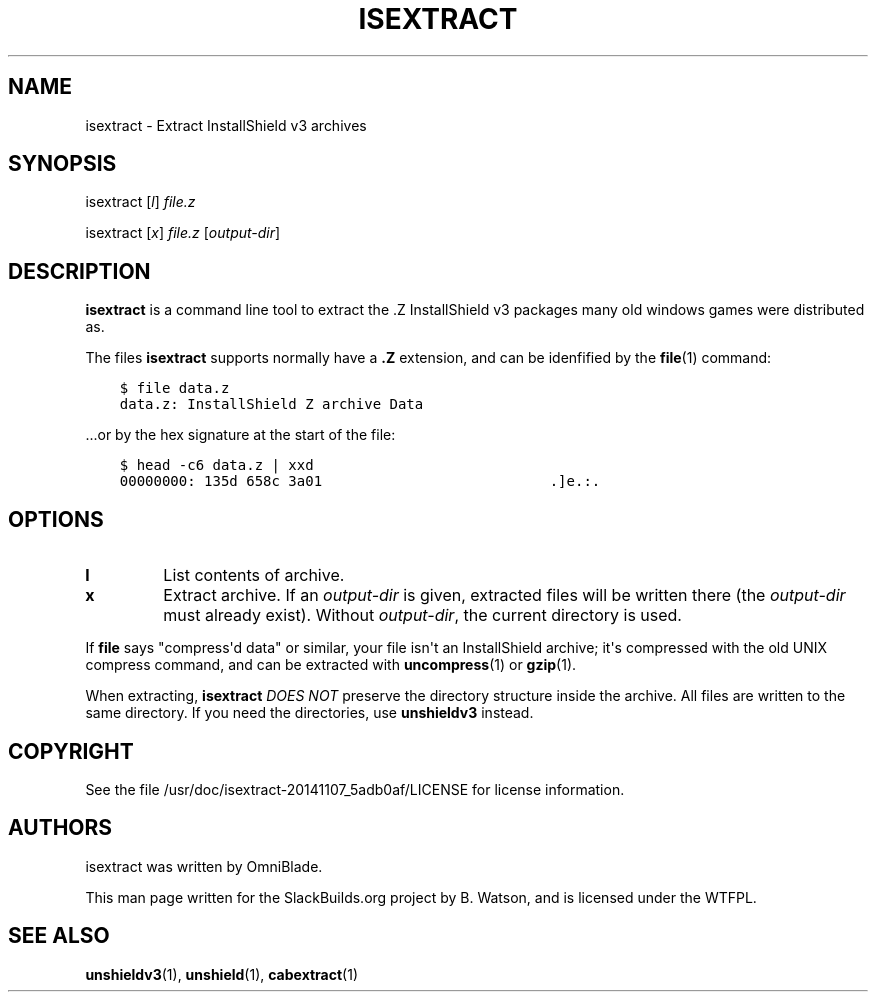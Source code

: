 .\" Man page generated from reStructuredText.
.
.
.nr rst2man-indent-level 0
.
.de1 rstReportMargin
\\$1 \\n[an-margin]
level \\n[rst2man-indent-level]
level margin: \\n[rst2man-indent\\n[rst2man-indent-level]]
-
\\n[rst2man-indent0]
\\n[rst2man-indent1]
\\n[rst2man-indent2]
..
.de1 INDENT
.\" .rstReportMargin pre:
. RS \\$1
. nr rst2man-indent\\n[rst2man-indent-level] \\n[an-margin]
. nr rst2man-indent-level +1
.\" .rstReportMargin post:
..
.de UNINDENT
. RE
.\" indent \\n[an-margin]
.\" old: \\n[rst2man-indent\\n[rst2man-indent-level]]
.nr rst2man-indent-level -1
.\" new: \\n[rst2man-indent\\n[rst2man-indent-level]]
.in \\n[rst2man-indent\\n[rst2man-indent-level]]u
..
.TH "ISEXTRACT" 1 "2022-01-12" "20141107_5adb0af" "SlackBuilds.org"
.SH NAME
isextract \- Extract InstallShield v3 archives
.\" RST source for isextract(1) man page. Convert with:
.
.\" rst2man.py isextract.rst > isextract.1
.
.\" rst2man.py comes from the SBo development/docutils package.
.
.SH SYNOPSIS
.sp
isextract [\fIl\fP] \fIfile.z\fP
.sp
isextract [\fIx\fP] \fIfile.z\fP [\fIoutput\-dir\fP]
.SH DESCRIPTION
.sp
\fBisextract\fP is a command line tool to extract the .Z InstallShield v3
packages many old windows games were distributed as.
.sp
The files \fBisextract\fP supports normally have a \fB\&.Z\fP extension, and can be
idenfified by the \fBfile\fP(1) command:
.INDENT 0.0
.INDENT 3.5
.sp
.nf
.ft C
$ file data.z
data.z: InstallShield Z archive Data
.ft P
.fi
.UNINDENT
.UNINDENT
.sp
\&...or by the hex signature at the start of the file:
.INDENT 0.0
.INDENT 3.5
.sp
.nf
.ft C
$ head \-c6 data.z | xxd
00000000: 135d 658c 3a01                           .]e.:.
.ft P
.fi
.UNINDENT
.UNINDENT
.SH OPTIONS
.INDENT 0.0
.TP
.B \fBl\fP
List contents of archive.
.TP
.B \fBx\fP
Extract archive. If an \fIoutput\-dir\fP is given, extracted files will be written
there (the \fIoutput\-dir\fP must already exist). Without \fIoutput\-dir\fP, the current
directory is used.
.UNINDENT
.sp
If \fBfile\fP says "compress\(aqd data" or similar, your file isn\(aqt an
InstallShield archive; it\(aqs compressed with the old UNIX compress
command, and can be extracted with \fBuncompress\fP(1) or \fBgzip\fP(1).
.sp
When extracting, \fBisextract\fP \fIDOES NOT\fP preserve the directory structure
inside the archive. All files are written to the same directory. If you
need the directories, use \fBunshieldv3\fP instead.
.SH COPYRIGHT
.sp
See the file /usr/doc/isextract\-20141107_5adb0af/LICENSE for license information.
.SH AUTHORS
.sp
isextract was written by OmniBlade.
.sp
This man page written for the SlackBuilds.org project
by B. Watson, and is licensed under the WTFPL.
.SH SEE ALSO
.sp
\fBunshieldv3\fP(1), \fBunshield\fP(1), \fBcabextract\fP(1)
.\" Generated by docutils manpage writer.
.
